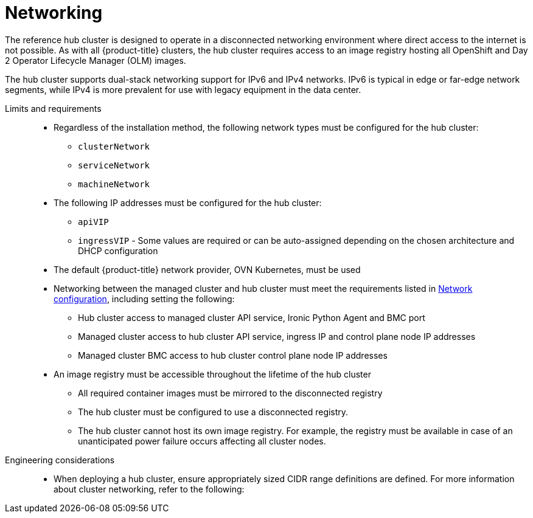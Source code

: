 // Module included in the following assemblies:
//
// * scalability_and_performance/telco-hub-rds.adoc

:_mod-docs-content-type: CONCEPT
[id="telco-hub-networking_{context}"]
= Networking

The reference hub cluster is designed to operate in a disconnected networking environment where direct access to the internet is not possible.
As with all {product-title} clusters, the hub cluster requires access to an image registry hosting all OpenShift and Day 2 Operator Lifecycle Manager (OLM) images.

The hub cluster supports dual-stack networking support for IPv6 and IPv4 networks.
IPv6 is typical in edge or far-edge network segments, while IPv4 is more prevalent for use with legacy equipment in the data center.

Limits and requirements::
+
--
* Regardless of the installation method, the following network types must be configured for the hub cluster:
** `clusterNetwork`
** `serviceNetwork`
** `machineNetwork`

* The following IP addresses must be configured for the hub cluster:
** `apiVIP`
** `ingressVIP` - Some values are required or can be auto-assigned depending on the chosen architecture and DHCP configuration

* The default {product-title} network provider, OVN Kubernetes, must be used

* Networking between the managed cluster and hub cluster must meet the requirements listed in link:https://docs.redhat.com/en/documentation/red_hat_advanced_cluster_management_for_kubernetes/2.12/html/clusters/cluster_mce_overview#mce-network-configuration[Network configuration], including setting the following:
** Hub cluster access to managed cluster API service, Ironic Python Agent and BMC port
** Managed cluster access to hub cluster API service, ingress IP and control plane node IP addresses
** Managed cluster BMC access to hub cluster control plane node IP addresses
* An image registry must be accessible throughout the lifetime of the hub cluster
** All required container images must be mirrored to the disconnected registry
** The hub cluster must be configured to use a disconnected registry.
** The hub cluster cannot host its own image registry.
For example, the registry must be available in case of an unanticipated power failure occurs affecting all cluster nodes.
--

Engineering considerations::
* When deploying a hub cluster, ensure appropriately sized CIDR range definitions are defined.
For more information about cluster networking, refer to the following:
